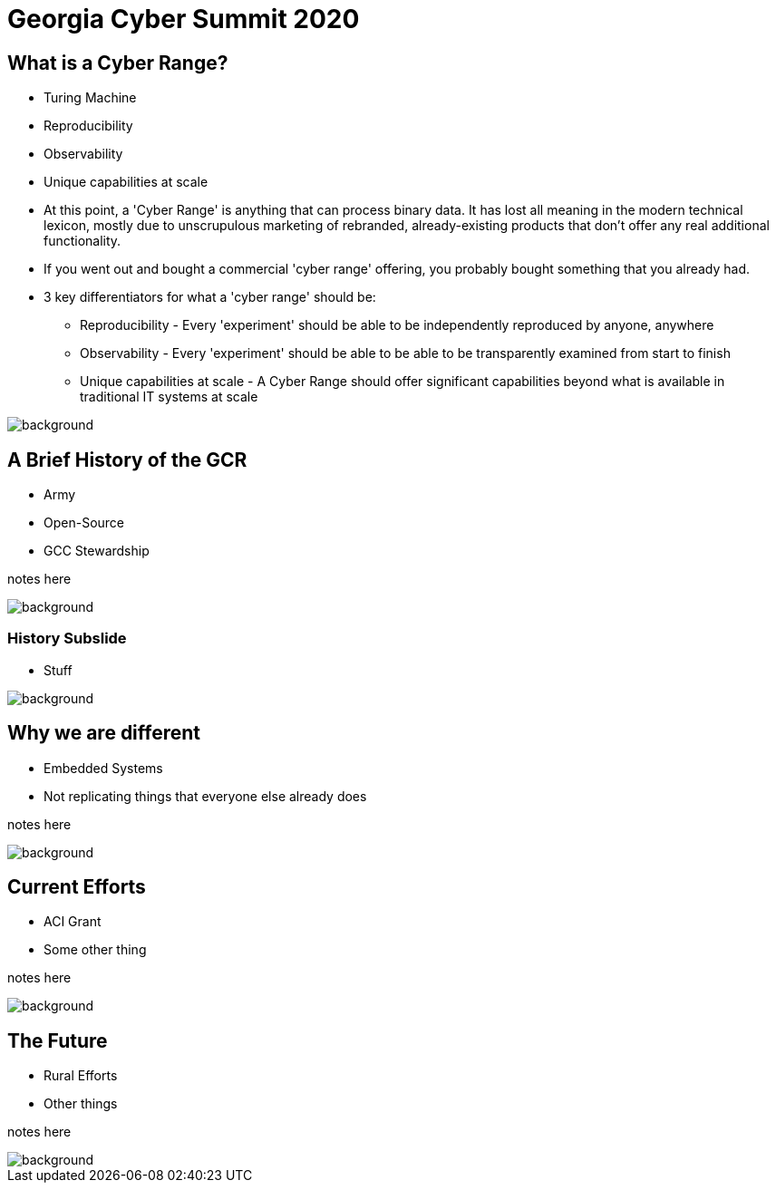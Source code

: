 = Georgia Cyber Summit 2020

:backend: revealjs
:imagesdir: https://gitlab.com/gacybercenter/theming/-/raw/master/resources/images/
:title-slide-background-image: gcc_grey_title_bg.svg
:revealjs_theme: black

== What is a Cyber Range?

[%step]
* Turing Machine
* Reproducibility
* Observability
* Unique capabilities at scale

[.notes]
--
* At this point, a 'Cyber Range' is anything that can process binary data.
It has lost all meaning in the modern technical lexicon, mostly due to unscrupulous marketing of rebranded,
already-existing products that don't offer any real additional functionality.

* If you went out and bought a commercial 'cyber range' offering, you probably bought something that you already had.

* 3 key differentiators for what a 'cyber range' should be:
** Reproducibility - Every 'experiment' should be able to be independently reproduced by anyone, anywhere
** Observability - Every 'experiment' should be able to be able to be transparently examined from start to finish
** Unique capabilities at scale - A Cyber Range should offer significant capabilities beyond what is available in traditional IT systems at scale
--

image::gcc_black_bg.svg[background, size=100%]

== A Brief History of the GCR

[%step]
* Army
* Open-Source
* GCC Stewardship

[.notes]
--
notes here
--

image::gcc_black_bg.svg[background, size=100%]

=== History Subslide

* Stuff

image::gcc_black_bg.svg[background, size=100%]

== Why we are different

* Embedded Systems
* Not replicating things that everyone else already does

[.notes]
--
notes here
--

image::gcc_black_bg.svg[background, size=100%]

== Current Efforts

* ACI Grant
* Some other thing

[.notes]
--
notes here
--

image::gcc_black_bg.svg[background, size=100%]

== The Future

* Rural Efforts
* Other things

[.notes]
--
notes here
--

image::gcc_black_bg.svg[background, size=100%]
